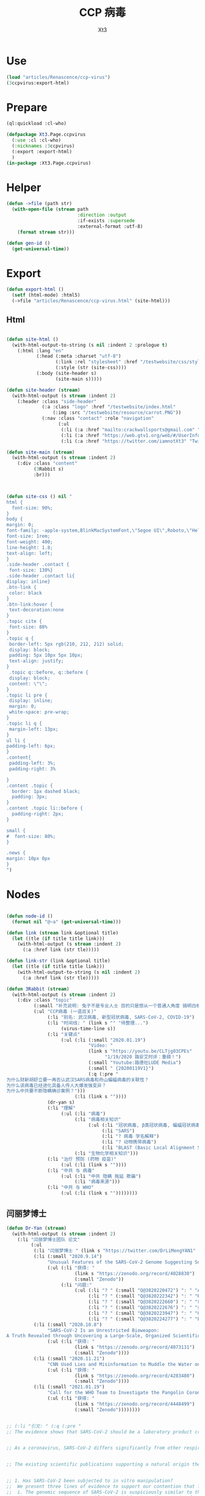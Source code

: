 #+TITLE: CCP 病毒
#+AUTHOR: Xt3

* Use
#+BEGIN_SRC lisp
(load "articles/Renascence/ccp-virus")
(3ccpvirus:export-html)
#+END_SRC
* Prepare
#+BEGIN_SRC lisp :tangle yes
(ql:quickload :cl-who)

(defpackage Xt3.Page.ccpvirus
  (:use :cl :cl-who)
  (:nicknames :3ccpvirus)
  (:export :export-html)
  )
(in-package :Xt3.Page.ccpvirus)

#+END_SRC


* Helper
#+BEGIN_SRC lisp :tangle yes
(defun ->file (path str)
  (with-open-file (stream path
                          :direction :output
                          :if-exists :supersede
                          :external-format :utf-8)
    (format stream str)))

(defun gen-id ()
  (get-universal-time))
#+END_SRC

* Export
#+BEGIN_SRC lisp :tangle yes
(defun export-html ()
  (setf (html-mode) :html5)
  (->file "articles/Renascence/ccp-virus.html" (site-html)))

#+END_SRC
** Html
#+BEGIN_SRC lisp :tangle yes

(defun site-html ()
  (with-html-output-to-string (s nil :indent 2 :prologue t)
    (:html :lang "en"
           (:head (:meta :charset "utf-8")
                  (:link :rel "stylesheet" :href "/testwebsite/css/style.css")
                  (:style (str (site-css))))
           (:body (site-header s)
                  (site-main s)))))

(defun site-header (stream)
  (with-html-output (s stream :indent 2)
    (:header :class "side-header"
             (:a :class "logo" :href "/testwebsite/index.html"
                 (:img :src "/testwebsite/resource/carrot.PNG"))
             (:nav :class "contact" :role "navigation"
                   (:ul
                    (:li (:a :href "mailto:crackwallsports@gmail.com" "Email"))
                    (:li (:a :href "https://web.gtv1.org/web/#/UserInfo?id=5e85cf42ca963f510b635c44" "GTV"))
                    (:li (:a :href "https://twitter.com/iamnotXt3" "Twitter")))))))

(defun site-main (stream)
  (with-html-output (s stream :indent 2)
    (:div :class "content"
          (3Rabbit s)
          :br)))



(defun site-css () nil "
html {
  font-size: 90%;
}
body {
margin: 0;
font-family: -apple-system,BlinkMacSystemFont,\"Segoe UI\",Roboto,\"Helvetica Neue\",Arial,sans-serif,\"Apple Color Emoji\",\"Segoe UI Emoji\",\"Segoe UI Symbol\",\"Noto Color Emoji\";
font-size: 1rem;
font-weight: 400;
line-height: 1.8;
text-align: left;
}
.side-header .contact {
 font-size: 130%}
.side-header .contact li{
display: inline}
.btn-link {
 color: black
}
.btn-link:hover {
 text-decoration:none
}
.topic cite {
 font-size: 88%
}
.topic q {
 border-left: 5px rgb(210, 212, 212) solid;
 display: block;
 padding: 5px 10px 5px 10px;
 text-align: justify;
}
 .topic q::before, q::before {
 display: block;
 content: \"\";
}
.topic li pre {
 display: inline;
 margin: 0;
 white-space: pre-wrap;
}
.topic li q {
 margin-left: 13px;
}
ul li {
padding-left: 6px;
}
.content{
 padding-left: 3%;
 padding-right: 3%

}
.content .topic {
  border: 1px dashed black;
  padding: 3px;
}
.content .topic li::before {
  padding-right: 2px;
}

small {
#  font-size: 80%;
}

.news {
margin: 10px 0px
}
")

#+END_SRC
* Nodes
#+BEGIN_SRC lisp :tangle yes

(defun node-id ()
  (format nil "@~a" (get-universal-time)))

(defun link (stream link &optional title)
  (let ((tle (if title title link)))
    (with-html-output (s stream :indent 2)
      (:a :href link (str tle)))))

(defun link-str (link &optional title)
  (let ((tle (if title title link)))
    (with-html-output-to-string (s nil :indent 2)
      (:a :href link (str tle)))))

(defun 3Rabbit (stream)
  (with-html-output (s stream :indent 2)
    (:div :class "topic"
          (:small "补充说明: 兔子不是专业人士 目的只是想从一个普通人角度 搞明白相关信息, 对造成的任何理解偏差和后果 兔子当然是不负责任哆啦")
          (:ul "CCP病毒 (一语双关)"
               (:li "别名: 武汉病毒, 新型冠状病毒, SARS-CoV-2, COVID-19")
               (:li "时间线: " (link s "" "待整理...") 
                    (virus-time-line s))
               (:li "关键点"
                    (:ul (:li (:small "2020.01.19")
                              "Video: "
                              (link s "https://youtu.be/CLTjg03CPEs"
                                    "1/19/2020 路安艾时评：重磅！")
                              (:small "Youtube:路德社LUDE Media")
                              (:small " {20200119V1}")
                              (:q (:pre "
为什么财新胡舒立要一再否认武汉SARS病毒和舟山蝙蝠病毒的关联性？
为什么该病毒已经进化具备人传人大爆发强变异？
为什么中共要不断隐瞒确诊案例？")))
                         (:li (link s ""))))
               (dr-yan s)
               (:li "理解"
                    (:ul (:li "病毒")
                         (:li "病毒相关知识"
                              (:ul (:li "冠状病毒, β类冠状病毒, 蝙蝠冠状病毒")
                                   (:li "SARS")
                                   (:li "? 病毒 学名解释")
                                   (:li "? 动物携带病毒")
                                   (:li "BLAST (Basic Local Alignment Search Tool)")))
                         (:li "生物化学相关知识")))
               (:li "治疗 预防 (药物 疫苗)"
                    (:ul (:li (link s ""))))
               (:li "中共 与 病毒"
                    (:ul (:li "中共 隐瞒 拖延 欺骗")
                         (:li "病毒来源")))
               (:li "中共 与 WHO"
                    (:ul (:li (link s ""))))))))

#+END_SRC
** 闫丽梦博士

#+BEGIN_SRC lisp :tangle yes
(defun Dr-Yan (stream)
  (with-html-output (s stream :indent 2)
    (:li "闫丽梦博士团队 论文"
         (:ul
          (:li "闫丽梦博士 " (link s "https://twitter.com/DrLiMengYAN1" "Twitter: Dr. Li-Meng YAN @DrLiMengYAN1"))
          (:li (:small "2020.9.14")
               "Unusual Features of the SARS-CoV-2 Genome Suggesting Sophisticated Laboratory Modification Rather Than Natural Evolution and Delineation of Its Probable Synthetic Route"
               (:ul (:li "获得: "
                         (link s "https://zenodo.org/record/4028830")
                         (:small "Zenodo"))
                    (:li "问题:"
                         (:ul (:li "? " (:small "Q@3820220472") ": " "ACE2, hACE2(受体), RBM(结合座) ?")
                              (:li "? " (:small "Q@3820222342") ": " "RaTG13蝙蝠病毒 不存在?")
                              (:li "? " (:small "Q@3820222660") ": " "以 蝙蝠冠状病毒 ZC45 和/或 ZXC21为模板和/或骨架 ? 为什么是 和/或, 二者差异?")
                              (:li "? " (:small "Q@3820222676") ": " "弗林酶切位点(furin-cleavage site)是?")
                              (:li "? " (:small "Q@3820223947") ": " "Orf8, MHC-1, 稳定性 ?")
                              (:li "? " (:small "Q@3820224277") ": " "E蛋白, 耐受突变 ?")))))
          (:li (:small "2020.10.8")
               "SARS-CoV-2 Is an Unrestricted Bioweapon:
A Truth Revealed through Uncovering a Large-Scale, Organized Scientific Fraud"
               (:ul (:li "获得: "
                         (link s "https://zenodo.org/record/4073131")
                         (:small "Zenodo"))))
          (:li (:small "2020.11.21")
               "CNN Used Lies and Misinformation to Muddle the Water on the Origin of SARS-CoV-2"
               (:ul (:li "获得: "
                         (link s "https://zenodo.org/record/4283480")
                         (:small "Zenodo"))))
          (:li (:small "2021.01.19")
               "Call for the WHO Team to Investigate the Pangolin Coronaviruses and the RmYN02 Bat Coronavirus"
               (:ul (:li "获得: "
                         (link s "https://zenodo.org/record/4448499")
                         (:small "Zenodo"))))))))


;; (:li "引文: " (:q (:pre "
;; The evidence shows that SARS-CoV-2 should be a laboratory product created by using bat coronaviruses ZC45 and/or ZXC21 as a template and/or backbone.


;; As a coronavirus, SARS-CoV-2 differs significantly from other respiratory and/or zoonotic viruses: it attacks multiple organs; it is capable of undergoing a long period of asymptomatic infection; it is highly transmissible and significantly lethal in high-risk populations; it is well-adapted to humans since the very start of its emergence1; it is highly efficient in binding the human ACE2 receptor (hACE2), the affinity of which is greater than that associated with the ACE2 of any other potential host2,3.


;; The existing scientific publications supporting a natural origin theory rely heavily on a single piece of evidence – a previously discovered bat coronavirus named RaTG13, which shares a 96% nucleotide sequence identity with SARS-CoV-218. However, the existence of RaTG13 in nature and the truthfulness of its reported sequence are being widely questioned6-9,19-21. It is noteworthy that scientific journals have clearly censored any dissenting opinions that suggest a non-natural origin of SARS-CoV-28,22. Because of this censorship, articles questioning either the natural origin of SARS-CoV-2 or the actual existence of RaTG13, although of high quality scientifically, can only exist as preprints5-9,19-21 or other non-peer- reviewed articles published on various online platforms10-13,23. Nonetheless, analyses of these reports have repeatedly pointed to severe problems and a probable fraud associated with the reporting of RaTG136,8,9,19- 21. Therefore, the theory that fabricated scientific data has been published to mislead the world’s efforts in tracing the origin of SARS-CoV-2 has become substantially convincing and is interlocked with the notion that SARS-CoV-2 is of a non-natural origin.


;; 1. Has SARS-CoV-2 been subjected to in vitro manipulation?
;;  We present three lines of evidence to support our contention that laboratory manipulation is part of the history of SARS-CoV-2:
;;  i. The genomic sequence of SARS-CoV-2 is suspiciously similar to that of a bat coronavirus discovered by military laboratories in the Third Military Medical University (Chongqing, China) and the Research Institute for Medicine of Nanjing Command (Nanjing, China).
;;  ii. The receptor-binding motif (RBM) within the Spike protein of SARS-CoV-2, which determines the host specificity of the virus, resembles that of SARS-CoV from the 2003 epidemic in a suspicious manner. Genomic evidence suggests that the RBM has been genetically manipulated.
;;  iii. SARS-CoV-2 contains a unique furin-cleavage site in its Spike protein, which is known to greatly enhance viral infectivity and cell tropism. Yet, this cleavage site is completely absent in this particular class of coronaviruses found in nature. In addition, rare codons associated with this additional sequence suggest the strong possibility that this furin-cleavage site is not the product of natural evolution and could have been inserted into the SARS-CoV-2 genome artificially by techniques other than simple serial passage or multi-strain recombination events inside co-infected tissue cultures or animals.


;; Although 100% identity on the E protein has been observed between SARS-CoV and certain SARS-related bat coronaviruses, none of those pairs simultaneously share over 83% identity on the Orf8 protein32. Therefore, the 94.2% identity on the Orf8 protein, 100% identity on the E protein, and the overall genomic/amino acid-level resemblance between SARS-CoV-2 and ZC45/ZXC21 are highly unusual. Such evidence, when considered together, is consistent with a hypothesis that the SARS-CoV-2 genome has an origin based on the use of ZC45/ZXC21 as a backbone and/or template for genetic gain-of-function modifications.")))
#+END_SRC
** 时间线
#+BEGIN_SRC lisp :tangle yes
(defun virus-time-line (stream)
  (with-html-output (s stream :indent 2)
    (:ul
     (:li "注"
          (:ul (:li (:small "时间 来源于引文中 可能因为时区等原因 会不准确"))
               (:li (:small "静态内容的呈现 兔子为了自己方便 目前不是按时间序列呈现 而是有层级关系"))
               (:li (:small "兔子 很懂中文 英文马马虎虎 其它国家语言基本都不懂 所以其它语言信息出错 不要惊讶"))))
     (:li (:small "202 . . ")
          ": "
          (link s "")
          (:small "")
          (:q (:pre "")))
     (:li "...最早...")
     ;; 2020.1.19
     (:li (:small "2020.01.19")
          "Video: "                     ; V1
          (link s "https://youtu.be/CLTjg03CPEs"
                "1/19/2020 路安艾时评：重磅！")
          (:small "Youtube:路德社LUDE Media")
          (:small " {20200119V1}")
          (:q (:pre "
为什么财新胡舒立要一再否认武汉SARS病毒和舟山蝙蝠病毒的关联性？
为什么该病毒已经进化具备人传人大爆发强变异？
为什么中共要不断隐瞒确诊案例？")))
     ;; 2020.9.14
     (:li (:small "2020.09.14")
          "Article" (:small "(Report): ") ; A1
          (link s "https://zenodo.org/record/4028830"
                "Unusual Features of the SARS-CoV-2 Genome Suggesting Sophisticated Laboratory Modification Rather Than Natural Evolution and Delineation of Its Probable Synthetic Route")
          (:small "Zenodo")
          (:small " {20200914A1}"))
     ;; 2020.10.8
     (:li (:small "2020.10.08")
          "Article" (:small "(Report): ") ; A1
          (link s "https://zenodo.org/record/4073131"
                "SARS-CoV-2 Is an Unrestricted Bioweapon:
A Truth Revealed through Uncovering a Large-Scale, Organized Scientific Fraud")
          (:small "Zenodo")
          (:small " {20201008A1}")
          (:ul (:li (:small "2020.10.08")
                    "Video: "           ; V1
                    (link s "https://youtu.be/VAKlS2oM9EU"
                          "10/8/2020 路德时评（路博艾冠康胡谈）")
                    (:small "Youtube:路德社LUDE Media")
                    (:small " {20201008V1 20201008A1}")
                    (:q (:pre "
闫丽梦博士首次用中文解释第二份报告的来龙去脉,揭露中共病毒的超限战生物武器的本质！")))))
     ;; 2020.11.21
     (:li (:small "2020.11.21")
          "Article" (:small "(Report): ") ; A1
          (link s "https://zenodo.org/record/4283480"
                "CNN Used Lies and Misinformation to Muddle the Water on the Origin of SARS-CoV-2")
          (:small "Zenodo")
          (:small " {20201121A1}"))
     ;; 2021.1.19
     (:li (:small "2021.01.19")
          "Article" (:small "(Report): ") ; A1
          (link s "https://zenodo.org/record/4448499"
                "Call for the WHO Team to Investigate the Pangolin Coronaviruses and the RmYN02 Bat Coronavirus")
          (:small "Zenodo")
          (:small " {20210119A1}"))
     ;; 2021.1.29
     (:li (:small "2021.01.29")
          "Article" (:small "(Report): ") ; A1
          (link s "https://zenodo.org/record/4477081"
                "A Bayesian analysis concludes beyond a reasonable doubt that SARS-CoV-2 is not a natural zoonosis but instead is laboratory derived")
          (:small "Zenodo")
          (:small " {20210129A1}"))
     ;; 2021.2.9
     (:li (:small "2021.02.09")
          "Video: "                     ; V1
          (link s "https://youtu.be/UmoUdW5r5fU"
                "2/9/2021 路德时评（路博艾冠谈嘉宾闫博士）")
          (:small "Youtube:路德社LUDE Media")
          (:small " {20210209V1}")
          (:q (:pre "
川普弹劾案参议院通过不违宪投票；
美国蓬佩澳以及白宫对中共联合世卫的溯源报告纷纷否定意味着什么？
军事科学院出版的教材揭露一切真相！"))
          (:ul
           (:li "Book: "
                "非典非自然起源和人制人新种病毒基因武器"
                (:small "主编: 徐德忠 李锋 出版: 军事医学科学出版社 2015.8"))
           (:li (:small "2021.02.10")
                "Video: "               ; V1
                (link s "https://youtu.be/a4oIAEQveOg"
                      "2/10/2021路德时评（路安墨谈）")
                (:small "Youtube:路德社LUDE Media")
                (:small " {20210210V1 20210209V1}")
                (:q (:pre "
世卫组织顾问揭露世卫所谓调查内幕；
再次深入解读2015年出版中共军事科学院出版的教材了第2期；")))
           (:li (:small "2021.02.10")
                "Video: "               ; V2
                (link s "https://youtu.be/V10SKiS1vpc"
                      "2/10/2021路德时评（路博艾冠谈）")
                (:small "Youtube:路德社LUDE Media")
                (:small " {20210210V2 20210209V1}")
                (:q (:pre "
拜登和习近平最快今晚通电话会勾兑哪些？
继续深入挖中共军事科学院教材的内容揭示众多真相（第三期）；")))))
     ;; 
     (:li "WHO 武汉之旅")
     ;; 2021.2.10
     (:li (:small "2021.02.10")
          "Article: "                   ; A1
          (link s "https://thenationalpulse.com/exclusive/who-investigators-ccp-covid-ties/"
                "CONFLICT OF INTEREST: WHO’s COVID Investigator Is Recipient Of Chinese Communist Cash, Worked With Wuhan Lab For 18 Years.")
          (:small "The National Pulse.")
          (:small " {20210210A1}"))
     ;; 2021.2.12
     (:li (:small "2021.02.12")
          "Article: "                   ; A1
          (link s "https://mediamanipulation.org/case-studies/cloaked-science-yan-reports"
                "CLOAKED SCIENCE: THE YAN REPORTS")
          (:small "The Media Manipulation Case Book")
          (:small " {20210212A1}")
          ;; 2021.2.13
          (:ul
           (:li (:small "2021.02.13")
                "Article: "             ; A1
                (link s "https://www.washingtonpost.com/technology/2021/02/12/china-covid-misinformation-li-meng-yan/"
                      "Scientists said claims about China creating the coronavirus were misleading. They went viral anyway.")
                (:small "The Washington Post")
                (:small " {20210213A1 20210212A1}"))
           (:li (:small "2021.02.13")
                "Video: "               ; V1
                (link s "https://youtu.be/Bp-zly4svfk"
                      "2/12/2021 路德时评（路博冠康胡谈嘉宾闫博士）")
                (:small "Youtube: 路德社LUDE Media")
                (:small " {20210213V1 20210212A1}")
                (:q (:pre "怎么看同一天哈佛出报道攻击闫博士，华盛顿邮报出报道替闫博士说话？"))
                (:ul (:li (:small "2021.02.13")
                          "Article" (:small "(中文简述): ") ; A3
                          (link s "https://gnews.org/zh-hans/904991/"
                                "《路德时评》连线闫博士回击哈佛报告，及解读《华盛顿邮报》头版报道闫博士")
                          (:small "GNEWS")
                          (:small " {20210213A3 20210213V1}"))))
           (:li (:small "2021.02.13")
                "Article: "             ; A2
                (link s "https://thenationalpulse.com/exclusive/harvard-shorenstein-center-ccp-ties/"
                      "EXC: Harvard Center Attacking COVID Lab Theory Has Extensive Financial And Personnel Links With The Chinese Communist Party.")
                (:small "The National Pulse.")
                (:small " {20210213A2 20210212A1}")
                (:ul (:li (:small "2021.02.16")
                          "Article" (:small "(中文翻译): ") ; A1
                          (link s "https://gnews.org/zh-hans/909498/"
                                "探究哈佛大学中心与中共的渊源")
                          (:small "GNEWS")
                          (:small " {20210216A1 20210213A2}"))))))
     ;; 2021.2.14
     (:li (:small "2021.02.14")
          "Video: "                     ; V1
          (link s "https://youtu.be/Bp-zly4svfk"
                "2/14/2021路德时评（路安墨谈）")
          (:small "Youtube: 路德社LUDE Media")
          (:small " {20210214V1 20210212A1 20210213A2}")
          (:q (:pre "
攻击闫博士的哈佛该研究中心被美媒曝光就是中共资助在美大发酵，哈佛该中心彻底翻车！
世卫谭德塞首次发声不排除病毒起源任何假设意味着什么？")))
     ;; 2021.2.15
     (:li (:small "2021.02.15")
          "Article: "                   ; A1
          (link s "https://thenationalpulse.com/news/exc-who-covid-investigator-is-chinese-cdc-advisor-who-accepted-ccp-research-grants/"
                "EXC: WHO COVID ‘Investigator’ Is Chinese CDC Advisor Who Accepted CCP Research Grants.")
          (:small "The National Pulse.")
          (:small " {20210215A1}"))
     ;; 2021.2.16
     
     (:li (:small "2021.02.16")
          "Article: "                   ; A1
          (link s "https://cz.citymedia.network/prague/features/czech-cardinal-calls-coronavirus-chinese-biological-weapon/"
                "Czech cardinal calls coronavirus “Chinese biological weapon”")
          (:small "CityMedia : PragueLife! Magazine")
          (:small " {20210216A1 20210216A2}")
          (:q (:pre "
Dominik Duka, cardinal at the Roman Catholic Church and the 36th Arch Bishop of Prague, believes coronavirus is a biological weapon and that the military knows about it. "))
          (:ul (:li (:small "2021.02.19")
                    "Article: " (:small "(中文简述): ") ; A1
                    (link s "https://gnews.org/zh-hans/917024/"
                          "捷克红衣主教称中共病毒为“中共生物武器”")
                    (:small "GNEWS")
                    (:small " {20210219A1 20210216A1}"))
               (:li (:small "2021.02.16")
                    "Article: " (:small "(捷克语): ") ; A2
                    (link s "https://cnn.iprima.cz/duka-koronavirus-je-cinska-biologicka-zbran-vojaci-o-tom-vedi-ale-mlci-19260?utm_source=www.seznam.cz&utm_medium=sekce-z-internetu#dop_ab_variant=520010&dop_source_zone_name=hpfeed.sznhp.box&dop_req_id=iO74E7p52JV-202102161031y"
                          "Duka: Koronavirus je čínská biologická zbraň. Vojáci o tom vědí, ale nic neřeknou")
                    (:small "CNN Prima News : Czech")
                    (:small " {20210216A2}"))
               (:li (:small "2021.02.18")
                    "Article: " (:small "(中共回应): ") ; A1
                    (:small " {20210218A1 20210216A2}")
                    (:ul (:li (link s "https://www.globaltimes.cn/page/202102/1215871.shtml"
                                    "Czech Cardinal Dominik Duka’s ‘Chinese biological weapon’ remarks groundless slander: embassy")
                              (:small "Global Times"))
                         (:li 
                          (link s "https://world.huanqiu.com/article/41ykMcBTpZW"
                                "捷克主教声称新冠是中国的“生物武器”，我使馆：立即纠正错误！")
                          (:small "环球网"))))))
     ;; 2021.2.19
     
     (:li (:small "2021.02.19")
          "Article: "                   ; A2
          (link s "https://gnews.org/zh-hans/917482/"
                "德国汉堡大学：中共病毒来自武汉病毒研究所实验室！")
          (:small "GNEWS")
          (:small " {20210219A2 20210218A2}")
          (:ul (:li (:small "2021.02.18")
                    "Article: " (:small "(德国汉堡大学原文 德文): ")
                    (link s "https://www.uni-hamburg.de/newsroom/presse/2021/pm8.html"
                          "Studie zum Ursprung der Coronavirus-Pandemie veröffentlicht")
                    (:small "Universität Hamburg")
                    (:small " {20210218A2 20210215A2}"))
               (:li (:small "2021.02.15")
                    "Article" (:small "(Report): ") ; A2
                    (link s "https://www.researchgate.net/publication/349302406_Studie_zum_Ursprung_der_Coronavirus-Pandemie"
                          "Studie zum Ursprung der Coronavirus-Pandemie")
                    (:small "ResearchGate")
                    (:small " {20210215A2}")
                    (:ul (:li (:small "2021.02.21")
                              "Article: " (:small "(中文翻译): ")
                              (:small " {20210221A1 20210215A2}")
                              (:ul (:li (link s "https://gnews.org/zh-hans/924152/"
                                              "德国汉堡大学罗兰-维森丹格教授：冠状病毒大流行的起源研究（中文译文）第一部分")
                                        (:small "GNEWS")
                                        (:small "2021.02.21"))
                                   (:li (link s "https://www.gnews.org/zh-hans/927337/"
                                              "德国汉堡大学罗兰-维森丹格教授：冠状病毒大流行的起源研究（中文译文）第二部分")
                                        (:small "GNEWS")
                                        (:small "2021.02.22"))))))))
     ;; 2021.2.20
     (:li (:small "2021.02.20")
          "Video: " (:small "(): ")     ; V1
          (link s "https://youtu.be/-HucSkjWxjs"
                "2/20/2021路德时评（路博艾冠谈）")
          (:small "Youtube: 路德社LUDE Media")
          (:small " {20210220V1 20210219A3 20210220A2 20210220T1}")
          (:q (:pre "
德国最大报纸图片报关于病毒来源让中共必须回答五个问题；
中共外交部立马表明严正立场回应；"))
          (:ul (:li (:small "2021.02.20")
                    "Article: " (:small "(路德社节目简述): ") ; A1
                    (link s "https://gnews.org/zh-hans/923455/"
                          "《路德时评》重磅解读德国最大报纸质问中共五个致命问题，及再爆中共长年从事中共病毒研究铁证")
                    (:small "GNEWS")
                    (:small " {20210220A1 20210220V1}"))
               (:li (:small "2021.02.19")
                    "Article: " (:small "(德文 德国图片报): ") ; A3
                    (link s "https://www.bild.de/politik/ausland/politik-ausland/herkunft-von-corona-diese-fuenf-fragen-muss-china-jetzt-beantworten-75476194.bild.html#fromWall"
                          "Diese fünf Fragen MUSS China jetzt beantworten!")
                    (:small "Bild")
                    (:small " {20210219A3}")
                    (:q (:pre "
Frage1 : Geben Sie Zu, dass das Corona-Virus durch einen Labor-Unfall in die Welt kam? 您同意新冠病毒是从实验室传到世界上的这种说法吗?
Frige2 : Warum haben Sie die Welt nicht früher gewarnt? 您为什么没有早一点警告这个世界?
Frige3 : Warum experimentierte China überhaupt mit Corona-Viren? 为什么中国要试验新冠病毒?
Frige4 : Wann lassen Sie unabhängige Experten in das Labor in Wuhan? 您觉得应该什么时候让外界专家进驻武汉?
Frige5 : Wie will China die Welt für Corona entschädigen? 中国应该怎么补偿这个世界?")))
               (:li (:small "2021.02.20")
                    "Article: " (:small "(中共回应): ") ; A2
                    (link s "http://de.china-embassy.org/chn/sgyw/t1855406.htm"
                          "驻德国使馆就德《图片报》再次散布炒作新冠病毒来源等阴谋论表明我严正立场")
                    (:small "中华人民共和国驻德意志联邦共和国大使馆")
                    (:small " {20210220A2 20210219A3}")
                    (:q (:pre "
...
《图片报》引用的所谓“报告”并非严谨科学的研究报告，甫一发布即受到德学术界、媒体和民众广泛质疑和批评。

武汉病毒研究所P4实验室具有严格的防护设施和措施。在2019年12月30日接收新冠肺炎患者的首批检测试样前，该所完全没有接触过、研究过或者保存过新冠病毒。

世卫组织派出国际专家组于2021年1月至2月在武汉与中方专家组成联合专家组，共同开展全球溯源中国部分工作。联合专家组对新冠病毒从自然宿主直接传播和通过冷链食品、中间宿主、实验室等四种引入人类途径的可能性进行了科学评估，认为新冠病毒“比较可能”经中间宿主引入人类，也“可能”直接传播或者通过冷链食品引入人类，“极不可能”通过实验室引入人类。

在已经被世界上几乎所有顶级科学家和疾控专家公开否定的情况下，该报仍热衷于散布所谓的“武汉病毒所泄露病毒”等谣言，并在此基础上煞有其事、厚颜无耻地提出所谓“中国应回答的五个问题”，实在令人不齿。
...")))
               (:li "项目: " "重要病毒跨种间感染与传播致病的分子机制研究"
                    (:small "中共国CDC负责人高福 2011年申请的基金标书")
                    (:small " {20110101X3823589705}" )
                    (:ul (:li (:small "2021.02.20")
                              "Twitter: " (:small "(含标书图片): ") ; T1
                              (link s "https://twitter.com/jsdfposjpqyuee1/status/1363237028712747008?s=20")
                              (:small "Twitter: 火来2号 @jsdfposjpqyuee1")
                              (:small " {20210220T1 20110101X3823589705}")
                              (:q (:pre "
@DrLiMengYAN1
 
高福的基金标书2011CB504700，石正丽的研究获得这个基金的支持。研究内容包括（不限于）
1 对病毒目的基因进行定点突变
2 获得目的重组病毒
3 确定影响病毒致病性和传播性的关键基因位点
")))
                         (:li (:small "2021.02.07")
                              "Article: " (:small "(含标书内容): ") ; T1
                              (link s "https://gnews.org/zh-hans/935149/"
                                    "中共用国家基金资助顶级科学家制造跨种间传播，高传染性、高致病性的新型病毒")
                              (:small "GNEWS")
                              (:small " {20210227A3823589593 20110101X3823589705}"))))))
     ;; 2021.2.22
     (:li (:small "2021.02.22")
          "Video: "                     ; V1
          (link s "https://www.cbsnews.com/video/former-deputy-national-security-adviser-matt-pottinger-on-face-the-nation/"
                "Former deputy national security adviser Matt Pottinger on \"Face the Nation\"")
          (:small "CBS News")
          (:small " {20210222V1}"))
     ;; 2021.2.23
     (:li (:small "2021.02.23")
          "Article: "                   ; A1
          (link s "https://www.wsj.com/articles/chinas-reckless-labs-put-the-world-at-risk-11614102828"
                "China’s Reckless Labs Put the World at Risk")
          (:small "The Wall Street Journal")
          (:small " {20210223A1}")
          (:q (:pre "
Beijing is obsessed with viruses, but not biosafety. We are paying a high price for its lapses."))
          (:ul (:li (:small "2021.02.23")
                    "Article: " (:small "(中文翻译): ") ; A2
                    (link s "https://gnews.org/zh-hans/929695/"
                          "迈克·蓬佩奥发新闻 中共病毒来自“武毒所”")
                    (:small "GNEWS")
                    (:small " {20210223A2 20210223A1 }"))
               (:li (:small "2021.02.23")
                    "Video: "           ; V1
                    (link s "https://youtu.be/a1ST79I19LE"
                          "2/23/2021路德时评（路博艾冠谈）")
                    (:small "Youtube: 路德社LUDE Media")
                    (:small " {20210223V1 20210223A1 }")
                    (:q (:pre "
华尔街日报刊登一篇蓬佩澳和余茂春先生的重磅文章，暗示的很多情报信息和内容与闫博士报告相吻合；")))))
     (:li (:small "2021.02.23")
          "Article: " 
          (link s "https://www.washingtontimes.com/news/2021/feb/23/facebooks-false-fact-check-protected-a-viable-sour/"
                "Facebook's false fact check protected a viable source of COVID-19: Wuhan Institute of Virology")
          (:small "The Washington Times")
          (:small " {20210223A3823590255}" )
          (:ul (:li (:small "2021.02.26")
                    "Article: " (:small "(中文翻译): ")
                    (link s "https://gnews.org/zh-hans/934228/"
                          "比尔·戈茨：脸书的虚假事实检查保护了武汉病毒研究")
                    (:small "GNEWS")
                    (:small " {20210226A3823590382 20210223A3823590255}" ))))
     (:li (:small "2021.02.23")
          "Article: " 
          (link s "https://www.commdiginews.com/politics-2/hydroxychloroquine-approved-preventative-treatment-covid-19-128426/"
                "Hydroxychloroquine now approved as a preventative treatment for COVID-19 (Update)")
          (:small "Communities Digital News")
          (:small " {20210227A3823591004}" )
          (:ul (:li (:small "2021.02.27")
                    "Article: " (:small "(中文翻译): ")
                    (link s "https://gnews.org/zh-hans/937012/"
                          "羟氯喹获批成为COVID-19的预防治疗方案")
                    (:small "GNEWS")
                    (:small " {20210223A3823591136 20210227A3823591004}"))))
     (virus-time-line-202103 s))))
#+END_SRC
*** Out News
#+begin_src lisp :tangle yes
(defparameter *news-list* nil)

(defun news (&key id rid time type title (link "") source quote child)
  (push
   (list :time time
         :type type
         :title title
         :link link
         :source source
         :id id
         :rid rid
         :quote quote
         :child child)
   ,*news-list*)
  nil)

(defun text-news ()
  '(news
    :time ""
    :type ""
    :title nil
    :link ""
    :source ""
    :id (gen-id)
    :rid (list)
    :quote ""
    :child (list )))


(defun news-to-html (stream)
  (loop for news in (reverse *news-list*)
        do (with-html-output (s stream :indent 2)
             (:li :class "news"
                  (:small :class "news-time" (str (getf news :time)) " ")
                  ;; TYPE ():
                  ;; Article, Video, Getter, Tweet, ...
                  (:small :class "news-type" (str (getf news :type)) ": ")
                  (:span :class "news-title" (str (link s (getf news :link)
                                                        (getf news :title)))
                         (:small :class "news-source" (str (getf news :source))))
                  (:small :class "news-id"
                          (str (format nil " {~a | ~{~a ~}} "
                                       ;; (remove-if (lambda (x) (char= #\. x)) (getf news :time))
                                       (getf news :id)
                                       (getf news :rid)
                                       )))
                  (if (getf news :quote)
                      (htm (:q :class "news-q" (:pre (str (getf news :quote))))))))))

;; (format nil "{~{~a ~}}" (list 1 2 3 4 5))

#+end_src


*** 2021.03
#+BEGIN_SRC lisp :tangle yes
(defun virus-time-line-202103 (stream)
  (with-html-output (s stream :indent 2)
    (:li (:small "2021.03.01")
         "Article: " 
         (link s "https://www.judicialwatch.org/press-releases/emails-who-terms/?utm_source=twitter&utm_medium=social&utm_campaign=press_release"
               "Judicial Watch: New Emails Detail WHO/NIH Accommodations to Chinese Confidentiality ‘Terms’")
         (:small "Judicial Watch")
         (:small " {20210301A3823764202}"))
    (:li (:small "2021.03.01")
         "Article: " 
         (link s "https://www.thegatewaypundit.com/2021/03/exclusive-new-evidence-shows-u-s-government-american-scientific-establishment-involved-cover-covid-19s-origin/"
               "EXCLUSIVE: New Evidence Shows U.S. Government and the American Scientific Establishment Involved in Cover Up of COVID-19’s Origin")
         (:small "The Gateway Pundit")
         (:small " {20210301A3823764583}")
         (:ul (:li (:small "2021.03.05" " " "Article (中文):" )
                   (link s "https://gnews.org/zh-hans/952285/"
                         "多方机构参与了对COVID-19起源的掩盖")
                   (:small "GNEWS")
                   (:small " {202103053824112393 20210301A3823764583}"))
              (:li (:small "2021.03.02" " " "Article: ")
                   (link s "https://www.thegatewaypundit.com/2021/03/u-s-scientific-establishment-conducted-de-facto-covid-19-briefings-chinese-military-may-2020/"
                         "The U.S. Scientific Establishment Conducted De Facto COVID-19 Briefings for the Chinese Military in May 2020")
                   (:small "The Gateway Pundit")
                   (:small " {202103023824283275 20210301A3823764583}")
                   (:ul (:li (:small "2021.03.06" " " "Article (中文翻译):")
                             (link s "https://gnews.org/zh-hans/954326/"
                                   "与军方有关联的中方学者参与中美疫情电话交流会")
                             (:small "GNEWS")
                             (:small " {202103063824283352 202103023824283275}"))))
              (:li (:small "2021.03.04")
                   "Article: "
                   (link s "https://www.thegatewaypundit.com/2021/03/overwhelming-evidence-origin-covid-19-pandemic-covered-us-government-officials-us-scientific-authorities-chinese-counterparts/"
                         "The Overwhelming Evidence of the Origin of the COVID-19 Pandemic Was Covered Up by US Government Officials, US Scientific Authorities and Their Chinese Counterparts")
                   (:small "The Gateway Pundit")
                   (:small " {20210304A3824096896 20210301A3823764583}")
                   (:ul (:li (:small "2021.03.07")
                             "Article " (:small "(中文翻译):")
                             (link s "https://gnews.org/zh-hans/955995/"
                                   "美国政府官员，美国科学机构和中共国有关部门掩盖了COVID-19大流行病起源的大量证据")
                             (:small "GNEWS")
                             (:small " {20210307@3824097025 20210304A3824096896}"))))))
    (:li (:small "2021.03.02")
         "Article: " 
         (link s "https://www.reuters.com/article/us-health-coronavirus-russia-poll/over-60-of-russians-dont-want-sputnik-v-vaccine-see-coronavirus-as-biological-weapon-reuters-poll-idUSKBN2AT2XK"
               "Over 60% of Russians don't want Sputnik V vaccine, see coronavirus as biological weapon: Reuters poll")
         (:small "Reuters")
         (:small " {20210302A3823764715}")
         (:ul (:li (:small "2021.03.03")
                   "Article " (:small "(中文翻译):") 
                   (link s "https://gnews.org/zh-hans/944760/"
                         "超过60％的俄罗斯人认为冠状病毒就是人造的生物武器")
                   (:small "GNEWS")
                   (:small " {20210303A3823765831 20210302A3823764715}"))))
    (:li (:small "2021.03.02")
         "Video: " 
         (link s "https://youtu.be/hl-v5jp9vxQ"
               "3/1/2021路德时评（路博艾冠谈嘉宾闫丽梦博士）")
         (:small "Youtube: 路德社LUDE Media")
         (:small " {20210301V3823765281 20210302A3823764715 20210301A3823764583}")
         (:q (:pre "
蓬佩奥再谈全世界必须与中共脱钩；美议员要求拜登指定中共为跨国犯罪组织？美媒体揭露攻击闫博士的都是受中共指使；布林肯再次对中共强硬；")))
    (:li (:small "2021.03.02")
         "Video: " 
         (link s "https://rumble.com/veanff-dr.-navarro-fears-the-ccp-virus-is-a-bioweapon.html"
               "Dr. Navarro fears the CCP virus is a bioweapon")
         (:small "Rumble: Bannons War Room")
         (:small " {20210302V3823765393}")
         (:ul (:li (:small "2021.03.03")
                   "Tweet: " 
                   (link s "https://twitter.com/RealPNavarro/status/1366844639974719493?s=20")
                   (:small "Twitter: Peter Navarro @RealPNavarro")
                   (:small " {20210303@3823767219 20210302V3823765393}")
                   (:q (:pre "
The #CCPVirus could be a bioweapon - mutations of the virus upsets the whole concept of herd immunity. This is exactly why the Chinese Communist Party needs to be investigated to figure out what exactly happened. Gain of function research? Bioweapon?
https://rumble.com/veanff-dr.-navarro-fears-the-ccp-virus-is-a-bioweapon.html")))))
    (:li (:small "2021.03.02")
         "Video: " 
         (link s "https://youtu.be/1YCVPv_07fg"
               "3/2/2021路德时评（路安墨谈）")
         (:small "Youtube: 路德社LUDE Media")
         (:small " {20210302V3823767880}")
         (:q (:pre "
果不其然，闫博士前上司Malik被出来回归港大巴斯德研究所任荣誉所长；纳瓦罗评论拜登政府是否会延续川普灭共政策？"))
         (:ul (:li (:small "2021.03.03")
                   "Article " (:small "(简述):")
                   (link s "https://gnews.org/zh-hans/943369/"
                         "《路德时评》重磅解读Malik就任港大巴斯德研究中心名誉所长，及大灭共时代全面加速")
                   (:small "GNEWS")
                   (:small " {20210303A3823767991 20210302V3823767880}"))))
    
    (:li (:small "2021.03.02" " " "Article:")
         (link s "https://www.thesun.co.uk/news/14147270/wuhan-lab-database-hidden-china-covid-smoking-gun/amp/"
               "WU-DUNNIT Wuhan lab’s mysterious dark database hidden by China could be Covid cover-up smoking gun, study claims")
         (:small "The Sun")
         (:small " {202103023-824113406}")
         (:ul (:li (:small "2021.03.04" " " "Article (中文):")
                   (link s "https://gnews.org/zh-hans/949070/"
                         "研究爆出武汉实验室刻意隐瞒中共病毒关键数据")
                   (:small "GNEWS")
                   (:small " {20210304-3824113519 202103023-824113406}"))))
    (:li (:small "2021.03.04")
         (:small "Article:")
         (link s "https://www.nytimes.com/interactive/2021/03/04/us/covid-origins-letter.html"
               "Letter Seeking International Inquiry Into Origins of the Coronavirus")
         (:small "The New York Times")
         (:small " {20210304A3824111025 20210304-3824111190}")
         (:q (:pre "Some scientists are calling for an investigation independent of that under way by a team of scientists and the World Health Organization into the source of the novel coronavirus outbreak in China."))
         (:ul (:li (:small "2021.03.04" " PDF (Open Letter):")
                   (link s "https://int.nyt.com/data/documenttools/covid-origins-letter/5c9743168205f926/full.pdf"
                         "Call for a Full and Unrestricted International Forensic Investigation into the Origins of COVID-19")
                   (:small " {20210304-3824111190}"))
              (:li (:small "2021.03.07" " " "Article (公开信 中文翻译): ")
                   (link s "https://gnews.org/zh-hans/954606/"
                         "呼吁对COVID-19的起源进行全面和无限制的国际法医调查的公开信")
                   (:small "GNEWS")
                   (:small " {20210307-3824111509 20210304-3824111190}"))))

    
    (:li (:small "2021.03.07" " " "Article: ")
         (link s "https://nypost.com/2021/03/07/another-failed-who-whitewash-of-chinas-covid-guilt/"
               "Another failed WHO whitewash of China’s COVID guilt")
         (:small "New York Post")
         (:small " {202103073824282577}")
         (:ul (:li (:small "2021.02.09" " " "Article: ")
                   (link s "https://nypost.com/2021/02/09/whos-latest-china-virus-whitewash/"
                         "WHO’s latest China-virus whitewash")
                   (:small "New York Post")
                   (:small " {202102093824282663}"))))
    (:li (:small "2021.03.06" " " "Video: ")
         (link s "https://pandemic.warroom.org/2021/03/06/dr-li-meng-yan-covid-19-is-an-unrestricted-bioweapon/"
               "Dr. Li Meng Yan: Covid-19 is an ‘Unrestricted’ Bioweapon")
         (:small "War Room Pandemic")
         (:small " {202103063824282939}"))
    (:li (:small "2021.03.08" " " "Article: ")
         (link s "https://www.politico.com/news/magazine/2021/03/08/josh-rogin-chaos-under-heaven-wuhan-lab-book-excerpt-474322"
               "In 2018, Diplomats Warned of Risky Coronavirus Experiments in a Wuhan Lab. No One Listened.")
         (:small "Politico")
         (:small " {202103083824283563}")
         (:ul (:li (:small "2021.03.09" " " "Article (含中文翻译):")
                   (link s "https://gnews.org/zh-hans/960753/"
                         "【以毒灭共】闫丽梦“女神节”的两则推特")
                   (:small "GNEWS")
                   (:small " {202103093824283689 202103083824283563}"))))
    (:li (:small "2021.03.10" " " "Article:")
         (link s "https://www.washingtonexaminer.com/news/biden-team-gives-nod-trump-state-department-fact-sheet-wuhan-lab?_amp=true"
               "Biden team gives nod to Trump State Department fact sheet on Wuhan lab")
         (:small "Washington Examiner")
         (:small " {202103103824695914}"))

    (:li (:small "2021.03.12" " " "Tweet:")
         (link s "https://twitter.com/mikepompeo/status/1370076192703922177?s=20")
         (:small "Twitter: Mike Pompeo @mikepompeo")
         (:small " {202103123824696052}")
         (:q (:pre "
The CCP knows where this virus came from and they don’t want us to know the truth. They must be held accountable — the American people are counting on it.")))

    (:li (:small "2021.03.13" " " "Article:")
         (link s "https://www.foxnews.com/world/top-state-official-coronavirus-bioweapon-accident"
               "Former top State Dept investigator says COVID-19 outbreak may have resulted from bioweapons research accident")
         (:small "Fox News")
         (:small " {202103133824696667}")
         (:ul (:li (:small "2021.03.14" " " "Article (中文翻译):")
                   (link s "https://gnews.org/zh-hans/973871/"
                         "前美国政府官员：中共病毒爆发来自实验室生物武器研究")
                   (:small "GNEWS")
                   (:small " {202103143824696791 202103133824696667}"))))

    (:li (:small "2021.03.12" " " "Article:")
         (link s "https://www.washingtonexaminer.com/news/who-origins-investigator-defends-wuhan-lab-blames-lack-access-anti-china-political-rhetoric"
               "WHO origins investigator defends Wuhan lab and blames lack of access on ‘anti-China political rhetoric’")
         (:small "Washington Examiner")
         (:small " {202103123824697114}")
         (:ul (:li (:small "2021.03.12" " " "Article (含中文翻译):")
                   (link s ""
                         "彼得·达扎克博士的无耻的行为和中共一模一样")
                   (:small "GNEWS")
                   (:small " {202103123824697428 202103123824697114}"))))

    (:li (:small "2021.03.09" " " "Article:")
         (link s "https://www.wsj.com/articles/wuhan-lab-theory-a-dark-cloud-on-china-11615332235"
               "Wuhan Lab Theory a Dark Cloud on China")
         (:small "The Wall Street Journal")
         (:small " {202103093824697357}"))

    (:li (:small "2021.03.13" " " "Article:")
         (link s "https://thenationalpulse.com/news/daszak-slams-bannon-reveals-database-lies/"
               "CORRUPT: WHO Inveastigator On CCP Payroll Blasts Bannon & Media For Asking Inconvenient Questions… Admits He Refused To Look At Wuhan Lab Data.")
         (:small "The National Pulse.")
         (:small " {202103133824697594}"))

    ;; T
    
    (:li :class "news"
         (:small :class "news-time"
                 "2021.03.17" " ")
         (:small :class "news-type"
                 "Article: ")
         (:span :class "news-title"
                (link s
                      "https://www.wsj.com/articles/who-china-hunt-covid-origins-11616004512?mod=e2tw"
                      "How the WHO’s Hunt for Covid’s Origins Stumbled in China")
                (:small :class "news-source"
                        "The Wall Street Journal"))
         (:small :class "news-id"
                 " {202103173825405632} "))
    
    ;; 
    
    (news-to-html s)))
#+END_SRC
*** News
#+begin_src lisp :tangle yes
(news
 :time "2021.03.19"
 :type "Article"
 :title "EXCLUSIVE: Pompeo casts doubt on WHO-China coronavirus origins inquiry and defends Wuhan lab intelligence"
 :link "https://www.washingtonexaminer.com/news/pompeo-casts-doubt-who-china-covid-origins-inquiry"
 :source "Washington Examiner. "
 :id 3825490666
 :child (list 3825491637))
    
(news
 :time "2021.03.23"
 :type "Article (中文)"
 :title "蓬佩奥质疑世卫组织中共病毒起源调查"
 :link "https://gnews.org/zh-hans/1004207/"
 :source "GNEWS"
 :id 3825491637
 :rid (list 3825490666))
    
(news
 :time "2021.03.21"
 :type "Video"
 :title "Wuhan Institute of Virology 'highly probably' the source of COVID-19"
 :link "https://youtu.be/YBq-LV3Jm1M"
 :source "Youtube: Sky News Australia"
 :id 3825491465)
    
(news
 :time "2021.03.26"
 :type "Video"
 :title "Former CDC director believes virus came from lab in China"
 :link "https://www.cnn.com/videos/health/2021/03/26/sanjay-gupta-exclusive-robert-redfield-coronavirus-opinion-origin-sot-intv-newday-vpx.cnn"
 :source "CNN"
 :id 3826098803
 :child (list 3826098806))

(news
 :time "2021.03.26"
 :type "Article"
 :title "Ex-CDC Director Robert Redfield believes COVID-19 came from Wuhan lab"
 :link "https://nypost.com/2021/03/26/ex-cdc-director-believes-covid-19-came-from-wuhan-lab/?utm_campaign=SocialFlow&utm_source=NYPTwitter&utm_medium=SocialFlow"
 :source "New York Post"
 :id 3826098806
 :rid (list 3826098803))

(news
 :time "2021.03.27"
 :type "Article"
 :title "China’s deception over COVID-19’s origins gets more outrageous every day"
 :link "https://nypost.com/2021/03/27/chinas-deception-over-covid-origins-more-outrageous-every-day/"
 :source "New York Post"
 :id 3826099699
 :rid (list ))



#+end_src
*** 关于 WHO 报告
#+begin_src lisp :tangle yes


(news
 :time "2021.03.30"
 :type "Report (PDF)"
 :title "WHO-convened global study of origins of SARS-CoV-2: China Part"
 :link "https://www.who.int/publications/i/item/who-convened-global-study-of-origins-of-sars-cov-2-china-part"
 :source "World Health Organization"
 :id 3826182484)

(news
 :time "2021.03.30"
 :type "Article"
 :title "Joint Statement on the WHO-Convened COVID-19 Origins Study"
 :link "https://www.state.gov/joint-statement-on-the-who-convened-covid-19-origins-study/"
 :source "U.S.DEPARTMENT of STATE"
 :id 3826182464
 :rid (list 3826182484))

(news
 :time "2021.03.30"
 :type "Tweet"
 :title nil
 :link "https://twitter.com/mikepompeo/status/1376885317232386050?s=20"
 :source "Twitter: Mike Pompeo @mikepompeo"
 :id 3826183717
 :rid (list 3826182484)
 :quote "
The WHO report is a sham continuation of the CCP-WHO disinformation campaign. It’s why I recommended we leave WHO. Dr. Tedros collaborated with Xi to hide human to human transmission at a CRITICAL juncture. WIV remains the most likely source of the virus — and WHO is complicit.")



#+end_src

** Test 测试
#+begin_src lisp


(defmacro news (&key id time type title source quote )
  `(htm
    (:li :class "news"
         (:small :class "news-time" ,time " ")
         ;; TYPE ():
         ;; Article, Video, Getter, Tweet, ...
         (:small :class "news-type" ,type ": ")
         (:span :class "news-title" ,title
                (:small :class "news-source" ,source))
         (:small :class "news-id"
                 ,(format nil " {~a~a} "
                          (remove-if (lambda (x) (char= #\. x)) time) id))
         (:q :class "news-q" (:pre ,quote)))))

(defun test (stream)
  (let ((content ""))
    (with-html-output (s stream :indent 2)
      (:li (:small "2021.03.01")
           "Article: " 
           (link s "https://www." "knds")
           (:small "nksd")
           (:small " {20210301A3823764202}"))

      (:li (:small "2021.03.02")
           "Article: " 
           (link s "https://www.com" "ksln")
           (:small "ken")
           (:small " {20210302A3823764715}")
           (:ul (:li (:small "2021.03.03")
                     "Article " (:small "(中文翻译):") 
                     (link s "https://"
                           "sdkn")
                     (:small "ne")
                     (:small " {20210303A3823765831 20210302A3823764715}"))))
    
      (:li (:small "2021.03.")
           "Article " (:small "():")
           (link s ""
                 "")
           (:small "")
           (:small (format nil " {~a~a}" "202103 " (node-id)))
           (:q (:pre "")))
      (point
       :id (gen-id)
       ("ptime" "2021.03.")
       ("type" "Article")
       "Article " (:small "():")
       (link s ""
             "")
       (:small "")
       ("ref" '("1" "2"))
       (:q (:pre ""))))))
#+end_src
